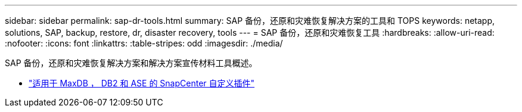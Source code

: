 ---
sidebar: sidebar 
permalink: sap-dr-tools.html 
summary: SAP 备份，还原和灾难恢复解决方案的工具和 TOPS 
keywords: netapp, solutions, SAP, backup, restore, dr, disaster recovery, tools 
---
= SAP 备份，还原和灾难恢复工具
:hardbreaks:
:allow-uri-read: 
:nofooter: 
:icons: font
:linkattrs: 
:table-stripes: odd
:imagesdir: ./media/


[role="lead"]
SAP 备份，还原和灾难恢复解决方案和解决方案宣传材料工具概述。

* link:https://automationstore.netapp.com/snap-list.shtml["适用于 MaxDB ， DB2 和 ASE 的 SnapCenter 自定义插件"]


